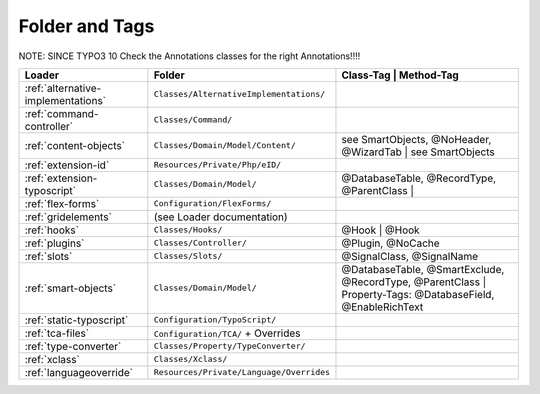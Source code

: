 .. index:: ! Structure
.. index:: ! Folder
.. index:: ! Tag

Folder and Tags
^^^^^^^^^^^^^^^


NOTE: SINCE TYPO3 10 Check the Annotations classes for the right Annotations!!!!

+---------------------------------------+-------------------------------------------+------------------------------------------------+-----------------------------------------------------------+
| Loader                                | Folder                                    | Class-Tag                                                 | Method-Tag                                     |
+=======================================+===========================================+================================================+===========================================================+
| :ref:`alternative-implementations`    | ``Classes/AlternativeImplementations/``   |                                                           |                                                |
+---------------------------------------+-------------------------------------------+------------------------------------------------+-----------------------------------------------------------+
| :ref:`command-controller`             | ``Classes/Command/``                      |                                                           |                                                |
+---------------------------------------+-------------------------------------------+------------------------------------------------+-----------------------------------------------------------+
| :ref:`content-objects`                | ``Classes/Domain/Model/Content/``         | see SmartObjects, @NoHeader, @WizardTab                   | see SmartObjects                               |
+---------------------------------------+-------------------------------------------+------------------------------------------------+-----------------------------------------------------------+
| :ref:`extension-id`                   | ``Resources/Private/Php/eID/``            |                                                           |                                                |
+---------------------------------------+-------------------------------------------+------------------------------------------------+-----------------------------------------------------------+
| :ref:`extension-typoscript`           | ``Classes/Domain/Model/``                 | @DatabaseTable, @RecordType, @ParentClass                 |                                                |
+---------------------------------------+-------------------------------------------+------------------------------------------------+-----------------------------------------------------------+
| :ref:`flex-forms`                     | ``Configuration/FlexForms/``              |                                                           |                                                |
+---------------------------------------+-------------------------------------------+------------------------------------------------+-----------------------------------------------------------+
| :ref:`gridelements`                   | (see Loader documentation)                |                                                           |                                                |
+---------------------------------------+-------------------------------------------+------------------------------------------------+-----------------------------------------------------------+
| :ref:`hooks`                          | ``Classes/Hooks/``                        | @Hook                                                     | @Hook                                          |
+---------------------------------------+-------------------------------------------+------------------------------------------------+-----------------------------------------------------------+
| :ref:`plugins`                        | ``Classes/Controller/``                   |                                                           | @Plugin, @NoCache                              |
+---------------------------------------+-------------------------------------------+------------------------------------------------+-----------------------------------------------------------+
| :ref:`slots`                          | ``Classes/Slots/``                        |                                                           | @SignalClass, @SignalName                      |
+---------------------------------------+-------------------------------------------+------------------------------------------------+-----------------------------------------------------------+
| :ref:`smart-objects`                  | ``Classes/Domain/Model/``                 | @DatabaseTable, @SmartExclude, @RecordType, @ParentClass  | Property-Tags: @DatabaseField, @EnableRichText |
+---------------------------------------+-------------------------------------------+------------------------------------------------+-----------------------------------------------------------+
| :ref:`static-typoscript`              | ``Configuration/TypoScript/``             |                                                           |                                                |
+---------------------------------------+-------------------------------------------+------------------------------------------------+-----------------------------------------------------------+
| :ref:`tca-files`                      | ``Configuration/TCA/`` + Overrides        |                                                           |                                                |
+---------------------------------------+-------------------------------------------+------------------------------------------------+-----------------------------------------------------------+
| :ref:`type-converter`                 | ``Classes/Property/TypeConverter/``       |                                                           |                                                |
+---------------------------------------+-------------------------------------------+------------------------------------------------+-----------------------------------------------------------+
| :ref:`xclass`                         | ``Classes/Xclass/``                       |                                                           |                                                |
+---------------------------------------+-------------------------------------------+------------------------------------------------+-----------------------------------------------------------+
| :ref:`languageoverride`               | ``Resources/Private/Language/Overrides``  |                                                           |                                                |
+---------------------------------------+-------------------------------------------+------------------------------------------------+-----------------------------------------------------------+
